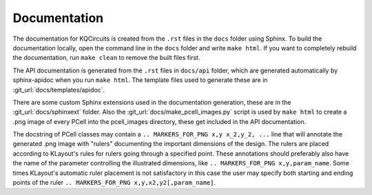 Documentation
-------------

The documentation for KQCircuits is created from the ``.rst`` files in the
``docs`` folder using Sphinx. To build the documentation locally, open the
command line in the ``docs`` folder and write ``make html``. If you want to
completely rebuild the documentation, run ``make clean`` to remove the built
files first.

The API documentation is generated from the ``.rst`` files in ``docs/api``
folder, which are generated automatically by sphinx-apidoc when you run
``make html``. The template files used to generate these are in
:git_url:`docs/templates/apidoc`.

There are some custom Sphinx extensions used in the documentation generation,
these are in the :git_url:`docs/sphinxext` folder. Also the
:git_url:`docs/make_pcell_images.py` script is used by ``make html`` to create a .png
image of every PCell into the pcell_images directory, these get included in the
API documentation.

The docstring of PCell classes may contain a ``.. MARKERS_FOR_PNG x,y x_2,y_2, ...`` line that will
annotate the generated .png image with "rulers" documenting the important dimensions of the design.
The rulers are placed according to KLayout's rules for rulers going through a specified point.
These annotations should preferably also have the name of the parameter controlling the illustrated
dimensions, like ``.. MARKERS_FOR_PNG x,y,param_name``. Some times KLayout's automatic ruler
placement is not satisfactory in this case the user may specify both starting and ending points of
the ruler ``.. MARKERS_FOR_PNG x,y,x2,y2[,param_name]``.
